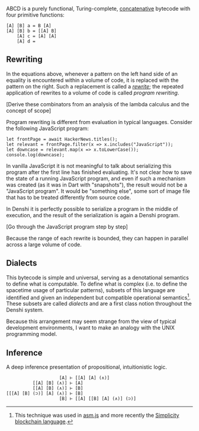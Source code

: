 ABCD is a purely functional, Turing-complete, [[http://tunes.org/~iepos/joy.html][concatenative]] bytecode
with four primitive functions:

#+BEGIN_SRC
[A] [B] a = B [A]
[A] [B] b = [[A] B]
    [A] c = [A] [A]
    [A] d =
#+END_SRC

** Rewriting
In the equations above, whenever a pattern on the left hand side of an
equality is encountered within a volume of code, it is replaced with
the pattern on the right. Such a replacement is called a [[https://en.wikipedia.org/wiki/Rewriting][/rewrite/]];
the repeated application of rewrites to a volume of code is called
/program rewriting/.

[Derive these combinators from an analysis of the lambda calculus and
the concept of scope]

Program rewriting is different from evaluation in typical
languages. Consider the following JavaScript program:

#+BEGIN_SRC
let frontPage = await HackerNews.titles();
let relevant = frontPage.filter(x => x.includes("JavaScript"));
let downcase = relevant.map(x => x.toLowerCase());
console.log(downcase);
#+END_SRC

In vanilla JavaScript it is not meaningful to talk about serializing
this program after the first line has finished evaluating. It's not
clear how to save the state of a running JavaScript program, and even
if such a mechanism was created (as it was in Dart with "snapshots"),
the result would not be a "JavaScript program". It would be "something
else", some sort of image file that has to be treated differently from
source code.

In Denshi it is perfectly possible to serialize a program in the
middle of execution, and the result of the serialization is again a
Denshi program.

[Go through the JavaScript program step by step]

Because the range of each rewrite is bounded, they can happen in
parallel across a large volume of code.

** Dialects
This bytecode is simple and universal, serving as a denotational
semantics to define what is computable. To define what is complex
(i.e. to define the spacetime usage of particular patterns), subsets
of this language are identified and given an independent but
compatible operational semantics[fn:0]. These subsets are called
/dialects/ and are a first class notion throughout the Denshi system.

Because this arrangement may seem strange from the view of typical
development environments, I want to make an analogy with the UNIX
programming model.

** Inference
A deep inference presentation of propositional, intuitionistic logic.

#+BEGIN_SRC
                    [A] ⊢ [[A] [A] (∧)]
          [[A] [B] (∧)] ⊢ [A]
          [[A] [B] (∧)] ⊢ [B]
[[[A] [B] (⊃)] [A] (∧)] ⊢ [B]
                    [B] ⊢ [[A] [[B] [A] (∧)] (⊃)]
#+END_SRC

[fn:0] This technique was used in [[http://asmjs.org/][asm.js]] and more recently the
[[https://github.com/ElementsProject/simplicity][Simplicity blockchain language]].
